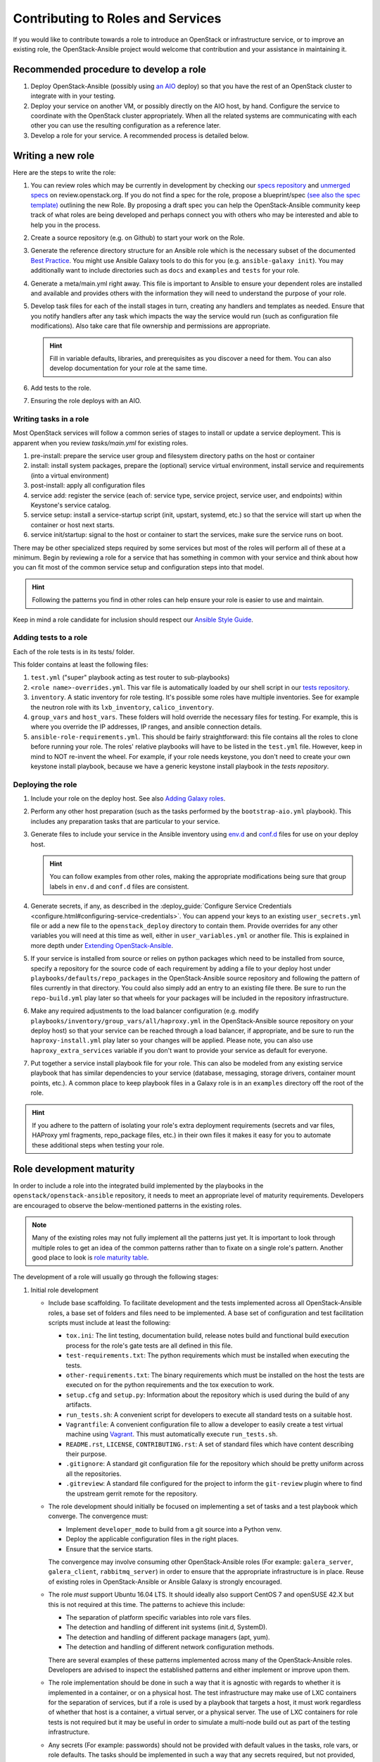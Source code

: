 ==================================
Contributing to Roles and Services
==================================

If you would like to contribute towards a role to introduce an OpenStack
or infrastructure service, or to improve an existing role, the
OpenStack-Ansible project would welcome that contribution and your assistance
in maintaining it.

Recommended procedure to develop a role
---------------------------------------

#. Deploy OpenStack-Ansible (possibly using
   `an AIO`_
   deploy) so that you have the rest of an OpenStack cluster to integrate with
   in your testing.
#. Deploy your service on another VM, or possibly directly on the AIO host, by
   hand. Configure the service to coordinate with the OpenStack cluster
   appropriately. When all the related systems are communicating with each
   other you can use the resulting configuration as a reference later.
#. Develop a role for your service. A recommended process is detailed below.

.. _an AIO: quickstart-aio.html

Writing a new role
------------------

Here are the steps to write the role:

#. You can review roles which may be currently in development by checking our
   `specs repository`_ and `unmerged specs`_ on review.openstack.org. If you
   do not find a spec for the role, propose a blueprint/spec `(see also the
   spec template)`_ outlining the new Role. By proposing a draft spec you can
   help the OpenStack-Ansible community keep track of what roles are being
   developed and perhaps connect you with others who may be interested and
   able to help you in the process.
#. Create a source repository (e.g. on Github) to start your work on the Role.
#. Generate the reference directory structure for an Ansible role which is
   the necessary subset of the documented `Best Practice`_. You might use
   Ansible Galaxy tools to do this for you (e.g. ``ansible-galaxy init``).
   You may additionally want to include directories such as ``docs`` and
   ``examples`` and ``tests`` for your role.
#. Generate a meta/main.yml right away. This file is important to Ansible to
   ensure your dependent roles are installed and available and provides others
   with the information they will need to understand the purpose of your role.

#. Develop task files for each of the install stages in turn, creating any
   handlers and templates as needed. Ensure that you notify handlers after any
   task which impacts the way the service would run (such as configuration
   file modifications). Also take care that file ownership and permissions are
   appropriate.

   .. HINT:: Fill in variable defaults, libraries, and prerequisites as you
      discover a need for them. You can also develop documentation for your
      role at the same time.

#. Add tests to the role.
#. Ensuring the role deploys with an AIO.

Writing tasks in a role
^^^^^^^^^^^^^^^^^^^^^^^

Most OpenStack services will follow a common series of stages to install or
update a service deployment. This is apparent when you review `tasks/main.yml`
for existing roles.

#. pre-install: prepare the service user group and filesystem directory paths
   on the host or container
#. install: install system packages, prepare the (optional) service virtual
   environment, install service and requirements (into a virtual environment)
#. post-install: apply all configuration files
#. service add: register the service (each of: service type, service project,
   service user, and endpoints) within Keystone's service catalog.
#. service setup: install a service-startup script (init, upstart, systemd,
   etc.) so that the service will start up when the container or host next
   starts.
#. service init/startup: signal to the host or container to start the services,
   make sure the service runs on boot.

There may be other specialized steps required by some services but most of the
roles will perform all of these at a minimum. Begin by reviewing a role for a
service that has something in common with your service and think about how you
can fit most of the common service setup and configuration steps into that
model.

.. HINT:: Following the patterns you find in other roles can help ensure your role
   is easier to use and maintain.

.. _(see also the spec template): https://git.openstack.org/cgit/openstack/openstack-ansible-specs/tree/specs/templates/template.rst
.. _specs repository: https://git.openstack.org/cgit/openstack/openstack-ansible-specs
.. _unmerged specs: https://review.openstack.org/#/q/status:+open+project:openstack/openstack-ansible-specs
.. _Best Practice: https://docs.ansible.com/ansible/playbooks_best_practices.html#directory-layout

Keep in mind a role candidate for inclusion should respect our
`Ansible Style Guide`_.

.. _Ansible Style Guide: contribute.html#ansible-style-guide

Adding tests to a role
^^^^^^^^^^^^^^^^^^^^^^

Each of the role tests is in its tests/ folder.

This folder contains at least the following files:

#. ``test.yml`` ("super" playbook acting as test router to sub-playbooks)
#. ``<role name>-overrides.yml``. This var file is automatically loaded
   by our shell script in our `tests repository`_.
#. ``inventory``. A static inventory for role testing.
   It's possible some roles have multiple inventories. See for example the
   neutron role with its ``lxb_inventory``, ``calico_inventory``.
#. ``group_vars`` and ``host_vars``. These folders will hold override the
   necessary files for testing. For example, this is where you override
   the IP addresses, IP ranges, and ansible connection details.
#. ``ansible-role-requirements.yml``. This should be fairly straightforward:
   this file contains all the roles to clone before running your role.
   The roles' relative playbooks will have to be listed in the ``test.yml``
   file. However, keep in mind to NOT re-invent the wheel. For example,
   if your role needs keystone, you don't need to create your own keystone
   install playbook, because we have a generic keystone install playbook
   in the `tests repository`.

.. _tests repository: https://git.openstack.org/cgit/openstack/openstack-ansible-tests

Deploying the role
^^^^^^^^^^^^^^^^^^

#. Include your role on the deploy host. See also `Adding Galaxy roles`_.
#. Perform any other host preparation (such as the tasks performed by the
   ``bootstrap-aio.yml`` playbook). This includes any preparation tasks that
   are particular to your service.
#. Generate files to include your service in the Ansible inventory
   using `env.d`_ and `conf.d`_ files for use on your deploy host.

   .. HINT:: You can follow examples from other roles, making the appropriate
      modifications being sure that group labels in ``env.d`` and ``conf.d``
      files are consistent.

#. Generate secrets, if any, as described in the :deploy_guide:`Configure
   Service Credentials <configure.html#configuring-service-credentials>`.
   You can append your keys to an existing ``user_secrets.yml`` file or add a
   new file to the ``openstack_deploy`` directory to contain them. Provide
   overrides for any other variables you will need at this time as well, either
   in ``user_variables.yml`` or another file. This is explained in more depth
   under `Extending OpenStack-Ansible`_.
#. If your service is installed from source or relies on python packages which
   need to be installed from source, specify a repository for the source
   code of each requirement by adding a file to your deploy host under
   ``playbooks/defaults/repo_packages`` in the OpenStack-Ansible source
   repository and following the pattern of files currently in that directory.
   You could also simply add an entry to an existing file there. Be sure to
   run the ``repo-build.yml`` play later so that wheels for your packages will
   be included in the repository infrastructure.
#. Make any required adjustments to the load balancer configuration
   (e.g. modify ``playbooks/inventory/group_vars/all/haproxy.yml`` in the
   OpenStack-Ansible source repository on your deploy host) so that your
   service can be reached through a load balancer, if appropriate, and be sure
   to run the ``haproxy-install.yml`` play later so your changes will be
   applied. Please note, you can also use ``haproxy_extra_services`` variable
   if you don't want to provide your service as default for everyone.
#. Put together a service install playbook file for your role. This can also
   be modeled from any existing service playbook that has similar
   dependencies to your service (database, messaging, storage drivers,
   container mount points, etc.). A common place to keep playbook files in a
   Galaxy role is in an ``examples`` directory off the root of the role.

.. HINT:: If you adhere to the pattern of isolating your role's extra
   deployment requirements (secrets and var files, HAProxy yml fragments,
   repo_package files, etc.) in their own files it makes it easy for you to
   automate these additional steps when testing your role.

.. _Adding Galaxy roles: extending.html#adding-galaxy-roles
.. _env.d: extending.html#env-d
.. _conf.d: extending.html#conf-d
.. _Extending OpenStack-Ansible: extending.html#user-yml-files

Role development maturity
-------------------------
In order to include a role into the integrated build implemented by the
playbooks in the ``openstack/openstack-ansible`` repository, it needs to
meet an appropriate level of maturity requirements. Developers are
encouraged to observe the below-mentioned patterns in the existing roles.

.. note::
   Many of the existing roles may not fully implement all the patterns
   just yet. It is important to look through multiple roles to get an
   idea of the common patterns rather than to fixate on a single role's
   pattern. Another good place to look is `role maturity table`_.

.. _role maturity table: role-maturity.html

The development of a role will usually go through the following stages:

#. Initial role development

   * Include base scaffolding. To facilitate development and the tests
     implemented across all OpenStack-Ansible roles, a base set of folders
     and files need to be implemented. A base set of configuration and test
     facilitation scripts must include at least the following:

     * ``tox.ini``:
       The lint testing, documentation build, release notes build and
       functional build execution process for the role's gate tests are all
       defined in this file.
     * ``test-requirements.txt``:
       The python requirements which must be installed when executing the
       tests.
     * ``other-requirements.txt``:
       The binary requirements which must be installed on the host the tests
       are executed on for the python requirements and the tox execution to
       work.
     * ``setup.cfg`` and ``setup.py``:
       Information about the repository which is used during the build of any
       artifacts.
     * ``run_tests.sh``:
       A convenient script for developers to execute all standard tests on a
       suitable host.
     * ``Vagrantfile``:
       A convenient configuration file to allow a developer to easily create a
       test virtual machine using `Vagrant`_. This must automatically execute
       ``run_tests.sh``.
     * ``README.rst``, ``LICENSE``, ``CONTRIBUTING.rst``:
       A set of standard files which have content describing their purpose.
     * ``.gitignore``:
       A standard git configuration file for the repository which should be
       pretty uniform across all the repositories.
     * ``.gitreview``:
       A standard file configured for the project to inform the ``git-review``
       plugin where to find the upstream gerrit remote for the repository.

   * The role development should initially be focused on implementing a set of
     tasks and a test playbook which converge. The convergence must:

     * Implement ``developer_mode`` to build from a git source into a Python
       venv.
     * Deploy the applicable configuration files in the right places.
     * Ensure that the service starts.

     The convergence may involve consuming other OpenStack-Ansible roles (For
     example: ``galera_server``, ``galera_client``, ``rabbitmq_server``) in
     order to ensure that the appropriate infrastructure is in place. Reuse
     of existing roles in OpenStack-Ansible or Ansible Galaxy is strongly
     encouraged.

   * The role *must* support Ubuntu 16.04 LTS. It should
     ideally also support CentOS 7 and openSUSE 42.X but this is not required
     at this time. The patterns to achieve this include:

     * The separation of platform specific variables into role vars files.
     * The detection and handling of different init systems (init.d, SystemD).
     * The detection and handling of different package managers (apt, yum).
     * The detection and handling of different network configuration methods.

     There are several examples of these patterns implemented across many of
     the OpenStack-Ansible roles. Developers are advised to inspect the
     established patterns and either implement or improve upon them.

   * The role implementation should be done in such a way that it is agnostic
     with regards to whether it is implemented in a container, or on a
     physical host. The test infrastructure may make use of LXC containers for
     the separation of services, but if a role is used by a playbook that
     targets a host, it must work regardless of whether that host is a
     container, a virtual server, or a physical server. The use of LXC
     containers for role tests is not required but it may be useful in order
     to simulate a multi-node build out as part of the testing infrastructure.

   * Any secrets (For example: passwords) should not be provided with default
     values in the tasks, role vars, or role defaults. The tasks should be
     implemented in such a way that any secrets required, but not provided,
     should result in the task execution failure. It is important for a
     secure-by-default implementation to ensure that an environment is not
     vulnerable due to the production use of default secrets. Deployers
     must be forced to properly provide their own secret variable values.

   * Once the initial convergence is working and the services are running,
     the role development should focus on implementing some level of
     functional testing. Ideally, the functional tests for an OpenStack role
     should make use of Tempest to execute the functional tests. The ideal
     tests to execute are scenario tests as they test the functions that
     the service is expected to do in a production deployment. In the absence
     of any scenario tests for the service a fallback option is to implement
     the smoke tests instead.

   * The role must include documentation. The `Documentation and Release Note
     Guidelines`_ provide specific guidelines with regards to style and
     conventions. The documentation must include a description of the
     mandatory infrastructure (For example: a database and a message queue are
     required), variables (For example: the database name and credentials) and
     group names (For example: The role expects a group named ``foo_all`` to
     be present and it expects the host to be a member of it) for the role's
     execution to succeed.

   .. _Documentation and Release Note Guidelines: contribute.html#documentation-and-release-note-guidelines
   .. _Vagrant: https://www.vagrantup.com/

#. Integration development

   Once the role has implemented the above requirements, work can begin on
   integrating the role into the integrated build. This involves the
   preparation of the following items:

   * Host and container group configuration

     This is implemented into the dynamic inventory through the definition of
     content in an ``env.d`` file. A description of how these work can be
     found in :deploy_guide:`Appendix C <app-custom-layouts.html>`
     of the Deployment Guide.

   * Load balancer configuration

     OpenStack-Ansible deploys services in a highly available configuration by
     default, so all API services must be configured for implementation behind
     HAProxy. This is done through the modification of
     ``playbooks/vars/configs/haproxy_config.yml``.

   * Install playbook

     In order to implement the role in the appropriate way, an
     ``os-<service>-install.yml`` playbook must be created and targeted
     at the appropriate group defined in the service ``env.d`` file. The
     playbook should also ensure that the database(s), database user(s),
     rabbitmq vhost and rabbitmq user are setup for the service. It is
     crucial that the implementation of the service is optional and that the
     deployer must opt-in to the deployment through the population of a host
     in the applicable host group. If the host group has no hosts, Ansible
     skips the playbook's tasks automatically.

   * Secrets

     Any secrets required for the role to work must be noted in the
     ``etc/openstack_deploy/user_secrets.yml`` file.

   * Group vars

     Any variables needed by other roles to connect to the new role, or by the
     new role to connect to other roles, should be implemented in
     ``playbooks/inventory/group_vars``. The group vars are essentially the
     glue which playbooks use to ensure that all roles are given the
     appropriate information. When group vars are implemented it should be a
     minimum set to achieve the goal of integrating the new role into the
     integrated build.

   * Documentation

     Content must be added to the Installation Guide to describe how to
     implement the new service in an integrated environment. This content must
     adhere to the `Documentation and Release Note Guidelines`_. Until the
     role has integrated functional testing implemented, the documentation
     must make it clear that the service inclusion in OpenStack-Ansible is
     experimental and is not fully tested by OpenStack-Ansible in an
     integrated build.

   * Release note

     A feature release note must be added to announce the new service
     availability and to refer to the Installation Guide entry and the role
     documentation for further details. This content must adhere to the
     `Documentation and Release Note Guidelines`_.

   * Integration test

     It must be possible to execute a functional, integrated test which
     executes a deployment in the same way as a production environment. The
     test must execute a set of functional tests using Tempest. This is the
     required last step before a service can remove the experimental warning
     from the documentation.
